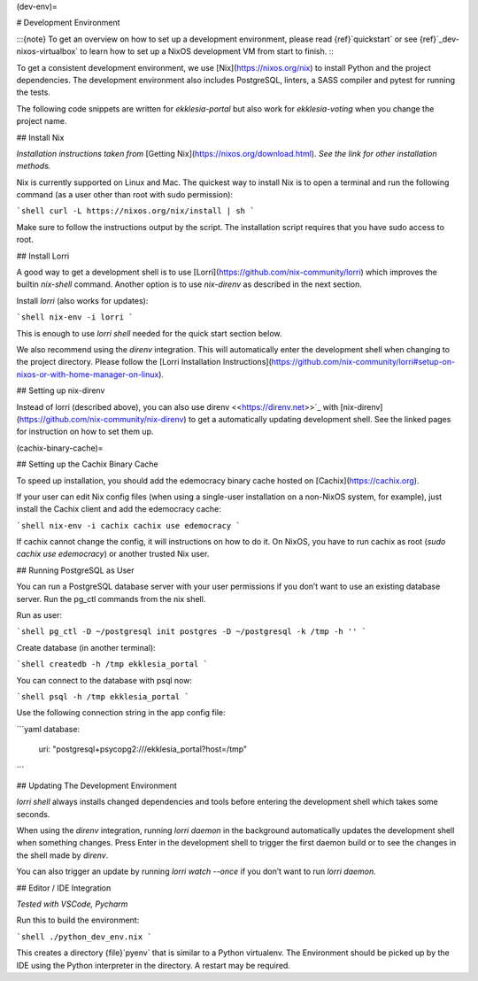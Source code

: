 (dev-env)=

# Development Environment

:::{note}
To get an overview on how to set up a development environment, please read {ref}`quickstart`
or see {ref}`_dev-nixos-virtualbox` to learn how to set up a NixOS development VM from start to finish.
:::

To get a consistent development environment, we use
[Nix](https://nixos.org/nix) to install Python and the project
dependencies. The development environment also includes PostgreSQL,
linters, a SASS compiler and pytest for running the tests.

The following code snippets are written for *ekklesia-portal* but
also work for *ekklesia-voting* when you change the project name.

## Install Nix

*Installation instructions taken from* [Getting Nix](https://nixos.org/download.html).
*See the link for other installation methods.*

Nix is currently supported on Linux and Mac. The quickest way to install
Nix is to open a terminal and run the following command (as a user other
than root with sudo permission):

```shell
curl -L https://nixos.org/nix/install | sh
```

Make sure to follow the instructions output by the script. The
installation script requires that you have sudo access to root.

## Install Lorri

A good way to get a development shell is to use
[Lorri](https://github.com/nix-community/lorri) which improves the builtin
`nix-shell` command. Another option is to use *nix-direnv* as described in the next section.

Install `lorri` (also works for updates):

```shell
nix-env -i lorri
```

This is enough to use `lorri shell` needed for the quick start section
below.

We also recommend using the `direnv` integration. This will
automatically enter the development shell when changing to the project
directory. Please follow the [Lorri Installation
Instructions](https://github.com/nix-community/lorri#setup-on-nixos-or-with-home-manager-on-linux).

## Setting up nix-direnv

Instead of lorri (described above), you can also use direnv \<<https://direnv.net>>\`\_
with [nix-direnv](https://github.com/nix-community/nix-direnv) to get a
automatically updating development shell. See the linked pages for
instruction on how to set them up.

(cachix-binary-cache)=

## Setting up the Cachix Binary Cache

To speed up installation, you should add the edemocracy binary cache hosted on [Cachix](https://cachix.org).

If your user can edit Nix config files (when using a single-user installation on a non-NixOS system, for example),
just install the Cachix client and add the edemocracy cache:

```shell
nix-env -i cachix
cachix use edemocracy
```

If cachix cannot change the config, it will instructions on how to do it.
On NixOS, you have to run cachix as root (`sudo cachix use edemocracy`) or another trusted Nix user.

## Running PostgreSQL as User

You can run a PostgreSQL database server with your user permissions if
you don’t want to use an existing database server. Run the pg_ctl
commands from the nix shell.

Run as user:

```shell
pg_ctl -D ~/postgresql init
postgres -D ~/postgresql -k /tmp -h ''
```

Create database (in another terminal):

```shell
createdb -h /tmp ekklesia_portal
```

You can connect to the database with psql now:

```shell
psql -h /tmp ekklesia_portal
```

Use the following connection string in the app config file:

```yaml
database:
  uri: "postgresql+psycopg2:///ekklesia_portal?host=/tmp"
```

## Updating The Development Environment

`lorri shell` always installs changed dependencies and tools before
entering the development shell which takes some seconds.

When using the `direnv` integration, running `lorri daemon` in the
background automatically updates the development shell when something
changes. Press Enter in the development shell to trigger the first
daemon build or to see the changes in the shell made by `direnv`.

You can also trigger an update by running `lorri watch --once` if you
don’t want to run `lorri daemon`.

## Editor / IDE Integration

*Tested with VSCode, Pycharm*

Run this to build the environment:

```shell
./python_dev_env.nix
```

This creates a directory {file}`pyenv` that is similar to a Python virtualenv.
The Environment should be picked up by the IDE using the Python interpreter
in the directory. A restart may be required.

